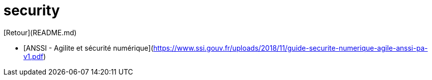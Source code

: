 # security

[Retour](README.md)

* [ANSSI - Agilite et sécurité numérique](https://www.ssi.gouv.fr/uploads/2018/11/guide-securite-numerique-agile-anssi-pa-v1.pdf)


